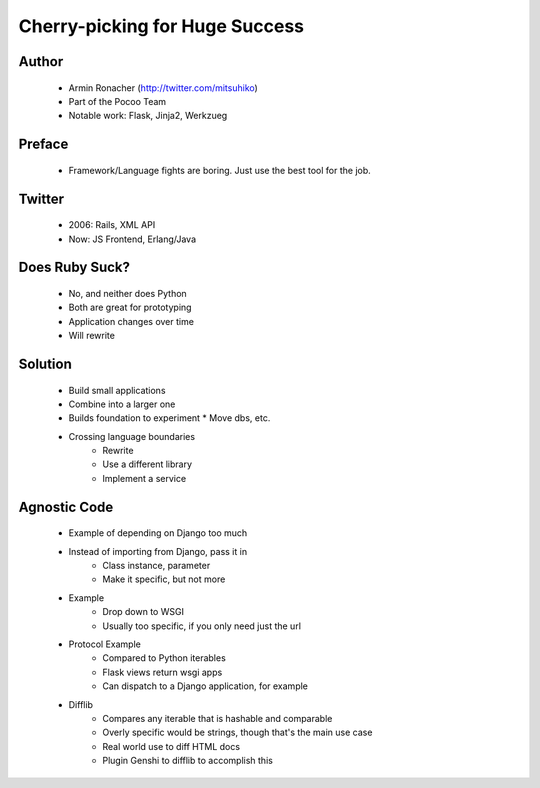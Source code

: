 ===============================
Cherry-picking for Huge Success
===============================

Author
------
  * Armin Ronacher (http://twitter.com/mitsuhiko)
  * Part of the Pocoo Team
  * Notable work: Flask, Jinja2, Werkzueg

Preface
-------
  * Framework/Language fights are boring. Just use the best tool for the job.

Twitter
-------
  * 2006: Rails, XML API
  * Now: JS Frontend, Erlang/Java
  
Does Ruby Suck?
---------------
  * No, and neither does Python
  * Both are great for prototyping
  * Application changes over time
  * Will rewrite

Solution
--------
  * Build small applications
  * Combine into a larger one
  * Builds foundation to experiment
    * Move dbs, etc.
  * Crossing language boundaries
     * Rewrite
     * Use a different library
     * Implement a service

Agnostic Code
-------------
  * Example of depending on Django too much
  * Instead of importing from Django, pass it in
     * Class instance, parameter
     * Make it specific, but not more
  * Example
     * Drop down to WSGI
     * Usually too specific, if you only need just the url
  * Protocol Example
     * Compared to Python iterables
     * Flask views return wsgi apps
     * Can dispatch to a Django application, for example
  * Difflib
     * Compares any iterable that is hashable and comparable
     * Overly specific would be strings, though that's the main use case
     * Real world use to diff HTML docs
     * Plugin Genshi to difflib to accomplish this



